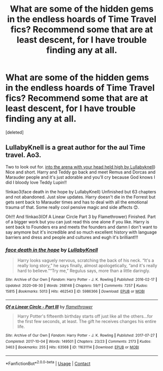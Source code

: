 #+TITLE: What are some of the hidden gems in the endless hoards of Time Travel fics? Recommend some that are at least descent, for I have trouble finding any at all.

* What are some of the hidden gems in the endless hoards of Time Travel fics? Recommend some that are at least descent, for I have trouble finding any at all.
:PROPERTIES:
:Score: 1
:DateUnix: 1607815000.0
:DateShort: 2020-Dec-13
:FlairText: Request
:END:
[deleted]


** LullabyKnell is a great author for the aul Time travel. Ao3.

Two to look out for. [[https://archiveofourown.org/works/4472270/chapters/10164680][into the arena with your head held high by Lullabyknell]]) Nice and short. Harry and Teddy go back and meet Remus and Dorcas and Marauder people and it's just adorable and you'll cry because God knows I did I bloody love Teddy Lupin!!

!linkao3(face death in the hope by LullabyKnell) Unfinished but 63 chapters and not abandoned. Just slow updates. Harry doesn't die in the Forrest but gets sent back to Marauder times and has to deal with all the emotional trauma of that. Some really cool pensive magic and side affects 😊.

Oh!!! And !linkao3(Of A Linear Circle Part 3 by Flamethrower) Finished. Part of a bigger work but you can just read this one alone if you like. Harry is sent back to Founders era and meets the founders and damn I don't want to say anymore but it's incredible and so much excellent history with language barriers and dress and people and cultures and eugh it's brilliant!!!
:PROPERTIES:
:Author: WhistlingBanshee
:Score: 1
:DateUnix: 1607816624.0
:DateShort: 2020-Dec-13
:END:

*** [[https://archiveofourown.org/works/5986366][*/face death in the hope/*]] by [[https://www.archiveofourown.org/users/LullabyKnell/pseuds/LullabyKnell][/LullabyKnell/]]

#+begin_quote
  Harry looks vaguely nervous, scratching the back of his neck. “It's a really long story,” he says finally, almost apologetically, “and it's really hard to believe.”“Try me,” Regulus says, more than a little daringly.
#+end_quote

^{/Site/:} ^{Archive} ^{of} ^{Our} ^{Own} ^{*|*} ^{/Fandom/:} ^{Harry} ^{Potter} ^{-} ^{J.} ^{K.} ^{Rowling} ^{*|*} ^{/Published/:} ^{2016-02-17} ^{*|*} ^{/Updated/:} ^{2020-08-30} ^{*|*} ^{/Words/:} ^{268148} ^{*|*} ^{/Chapters/:} ^{59/?} ^{*|*} ^{/Comments/:} ^{7257} ^{*|*} ^{/Kudos/:} ^{15815} ^{*|*} ^{/Bookmarks/:} ^{5013} ^{*|*} ^{/Hits/:} ^{462543} ^{*|*} ^{/ID/:} ^{5986366} ^{*|*} ^{/Download/:} ^{[[https://archiveofourown.org/downloads/5986366/face%20death%20in%20the%20hope.epub?updated_at=1604096022][EPUB]]} ^{or} ^{[[https://archiveofourown.org/downloads/5986366/face%20death%20in%20the%20hope.mobi?updated_at=1604096022][MOBI]]}

--------------

[[https://archiveofourown.org/works/11631114][*/Of a Linear Circle - Part III/*]] by [[https://www.archiveofourown.org/users/flamethrower/pseuds/flamethrower][/flamethrower/]]

#+begin_quote
  Harry Potter's fifteenth birthday starts off just like all the others...for the first few seconds, at least. The gift he receives changes his entire life.
#+end_quote

^{/Site/:} ^{Archive} ^{of} ^{Our} ^{Own} ^{*|*} ^{/Fandom/:} ^{Harry} ^{Potter} ^{-} ^{J.} ^{K.} ^{Rowling} ^{*|*} ^{/Published/:} ^{2017-07-27} ^{*|*} ^{/Completed/:} ^{2017-10-04} ^{*|*} ^{/Words/:} ^{149501} ^{*|*} ^{/Chapters/:} ^{23/23} ^{*|*} ^{/Comments/:} ^{2173} ^{*|*} ^{/Kudos/:} ^{3463} ^{*|*} ^{/Bookmarks/:} ^{255} ^{*|*} ^{/Hits/:} ^{63568} ^{*|*} ^{/ID/:} ^{11631114} ^{*|*} ^{/Download/:} ^{[[https://archiveofourown.org/downloads/11631114/Of%20a%20Linear%20Circle%20-.epub?updated_at=1606799079][EPUB]]} ^{or} ^{[[https://archiveofourown.org/downloads/11631114/Of%20a%20Linear%20Circle%20-.mobi?updated_at=1606799079][MOBI]]}

--------------

*FanfictionBot*^{2.0.0-beta} | [[https://github.com/FanfictionBot/reddit-ffn-bot/wiki/Usage][Usage]] | [[https://www.reddit.com/message/compose?to=tusing][Contact]]
:PROPERTIES:
:Author: FanfictionBot
:Score: 1
:DateUnix: 1607816659.0
:DateShort: 2020-Dec-13
:END:
